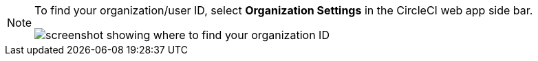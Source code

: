 [NOTE]
====
To find your organization/user ID, select **Organization Settings** in the CircleCI web app side bar.

image::guides:ROOT:org-id.png[screenshot showing where to find your organization ID]
====

